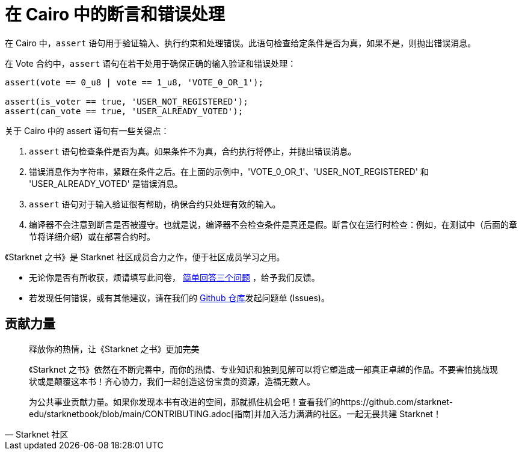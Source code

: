 [id="asserts"]

=  在 Cairo 中的断言和错误处理

在 Cairo 中，`assert` 语句用于验证输入、执行约束和处理错误。此语句检查给定条件是否为真，如果不是，则抛出错误消息。

在 Vote 合约中，`assert` 语句在若干处用于确保正确的输入验证和错误处理：

[source,rust]
----
assert(vote == 0_u8 | vote == 1_u8, 'VOTE_0_OR_1');

assert(is_voter == true, 'USER_NOT_REGISTERED');
assert(can_vote == true, 'USER_ALREADY_VOTED');
----

关于 Cairo 中的 assert 语句有一些关键点：

1. `assert` 语句检查条件是否为真。如果条件不为真，合约执行将停止，并抛出错误消息。

2. 错误消息作为字符串，紧跟在条件之后。在上面的示例中，'VOTE_0_OR_1'、'USER_NOT_REGISTERED' 和 'USER_ALREADY_VOTED' 是错误消息。

3. `assert` 语句对于输入验证很有帮助，确保合约只处理有效的输入。

4. 编译器不会注意到断言是否被遵守。也就是说，编译器不会检查条件是真还是假。断言仅在运行时检查：例如，在测试中（后面的章节将详细介绍）或在部署合约时。

[附注]
====
《Starknet 之书》是 Starknet 社区成员合力之作，便于社区成员学习之用。

* 无论你是否有所收获，烦请填写此问卷， https://a.sprig.com/WTRtdlh2VUlja09lfnNpZDo4MTQyYTlmMy03NzdkLTQ0NDEtOTBiZC01ZjAyNDU0ZDgxMzU=[简单回答三个问题] ，给予我们反馈。
* 若发现任何错误，或有其他建议，请在我们的 https://github.com/starknet-edu/starknetbook/issues[Github 仓库]发起问题单 (Issues)。
====



== 贡献力量

[quote, Starknet 社区]

____

释放你的热情，让《Starknet 之书》更加完美

《Starknet 之书》依然在不断完善中，而你的热情、专业知识和独到见解可以将它塑造成一部真正卓越的作品。不要害怕挑战现状或是颠覆这本书！齐心协力，我们一起创造这份宝贵的资源，造福无数人。

为公共事业贡献力量。如果你发现本书有改进的空间，那就抓住机会吧！查看我们的https://github.com/starknet-edu/starknetbook/blob/main/CONTRIBUTING.adoc[指南]并加入活力满满的社区。一起无畏共建 Starknet！

____